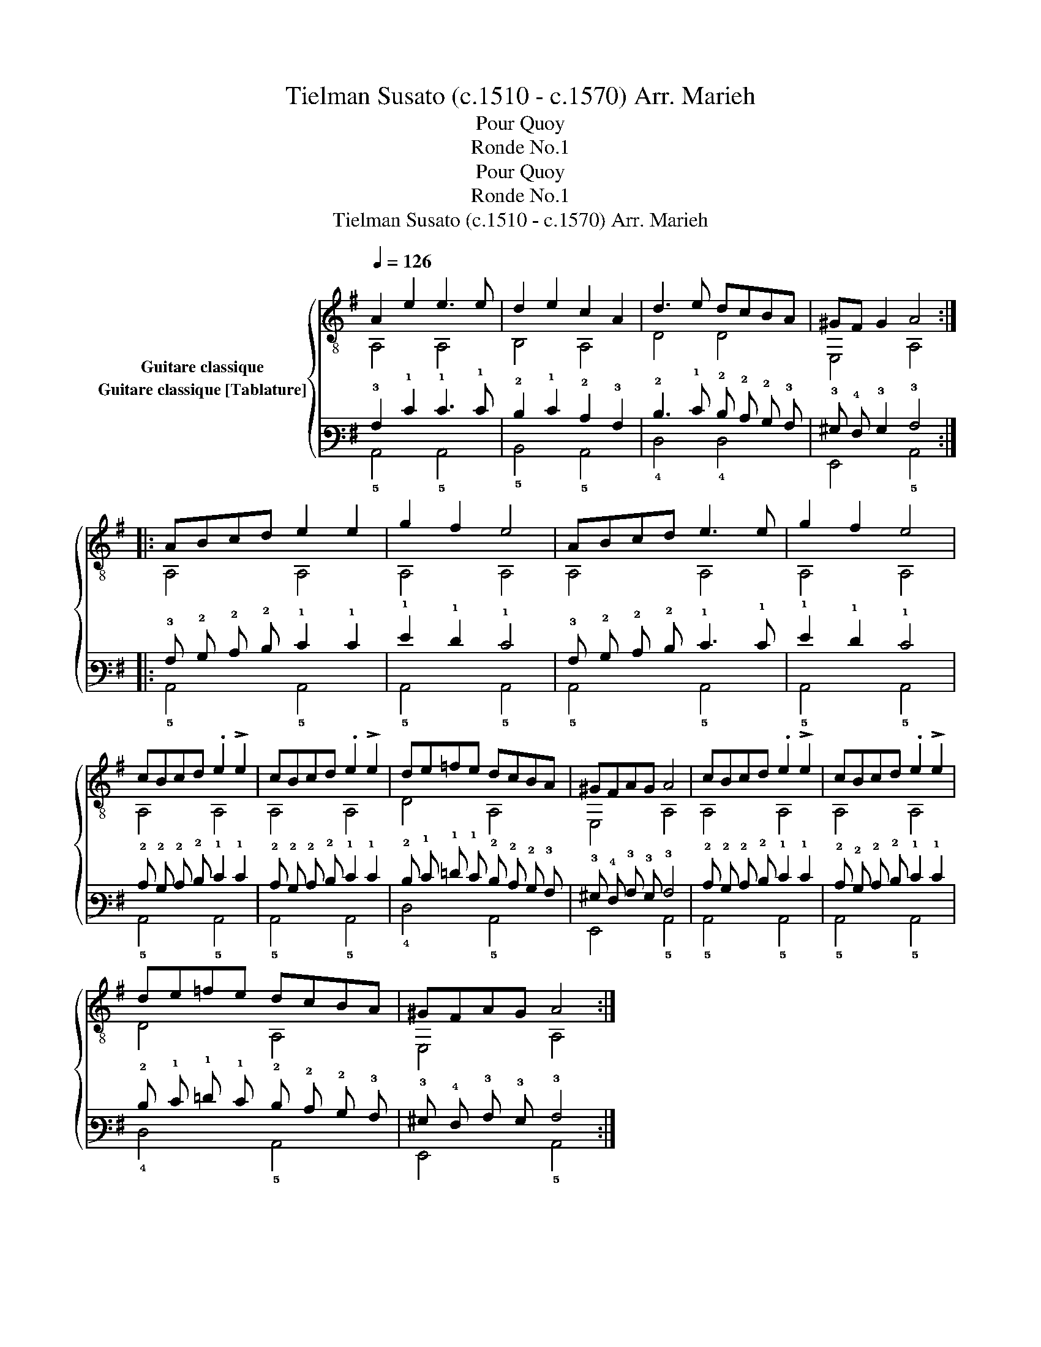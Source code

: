 X:1
T:Tielman Susato (c.1510 - c.1570) Arr. Marieh 
T:Pour Quoy
T:Ronde No.1
T:Pour Quoy
T:Ronde No.1
T:Tielman Susato (c.1510 - c.1570) Arr. Marieh
%%score { ( 1 2 ) ( 3 4 ) }
L:1/8
Q:1/4=126
M:none
K:G
V:1 treble-8 nm="Guitare classique"
V:2 treble-8 
V:3 tab stafflines=6 strings=E2,A2,D3,G3,B3,E4 nostems nm="Guitare classique [Tablature]"
V:4 tab stafflines=6 strings=E2,A2,D3,G3,B3,E4 nostems 
V:1
 A2 e2 e3 e | d2 e2 c2 A2 | d3 e dcBA | ^GF G2 A4 :: ABcd e2 e2 | g2 f2 e4 | ABcd e3 e | g2 f2 e4 | %8
 cBcd .e2 !>!e2 | cBcd .e2 !>!e2 | de=fe dcBA | ^GFAG A4 | cBcd .e2 !>!e2 | cBcd .e2 !>!e2 | %14
 de=fe dcBA | ^GFAG A4 :| %16
V:2
 A,4 A,4 | B,4 A,4 | D4 D4 | E,4 A,4 :: A,4 A,4 | A,4 A,4 | A,4 A,4 | A,4 A,4 | A,4 A,4 | A,4 A,4 | %10
 D4 A,4 | E,4 A,4 | A,4 A,4 | A,4 A,4 | D4 A,4 | E,4 A,4 :| %16
V:3
 !3!A,2 !1!E2 !1!E3 !1!E | !2!D2 !1!E2 !2!C2 !3!A,2 | !2!D3 !1!E !2!D !2!C !2!B, !3!A, | %3
 !3!^G, !4!F, !3!G,2 !3!A,4 :: !3!A, !2!B, !2!C !2!D !1!E2 !1!E2 | !1!G2 !1!F2 !1!E4 | %6
 !3!A, !2!B, !2!C !2!D !1!E3 !1!E | !1!G2 !1!F2 !1!E4 | !2!C !2!B, !2!C !2!D !1!E2 !1!E2 | %9
 !2!C !2!B, !2!C !2!D !1!E2 !1!E2 | !2!D !1!E !1!=F !1!E !2!D !2!C !2!B, !3!A, | %11
 !3!^G, !4!F, !3!A, !3!G, !3!A,4 | !2!C !2!B, !2!C !2!D !1!E2 !1!E2 | %13
 !2!C !2!B, !2!C !2!D !1!E2 !1!E2 | !2!D !1!E !1!=F !1!E !2!D !2!C !2!B, !3!A, | %15
 !3!^G, !4!F, !3!A, !3!G, !3!A,4 :| %16
V:4
 !5!A,,4 !5!A,,4 | !5!B,,4 !5!A,,4 | !4!D,4 !4!D,4 | !6!E,,4 !5!A,,4 :: !5!A,,4 !5!A,,4 | %5
 !5!A,,4 !5!A,,4 | !5!A,,4 !5!A,,4 | !5!A,,4 !5!A,,4 | !5!A,,4 !5!A,,4 | !5!A,,4 !5!A,,4 | %10
 !4!D,4 !5!A,,4 | !6!E,,4 !5!A,,4 | !5!A,,4 !5!A,,4 | !5!A,,4 !5!A,,4 | !4!D,4 !5!A,,4 | %15
 !6!E,,4 !5!A,,4 :| %16

